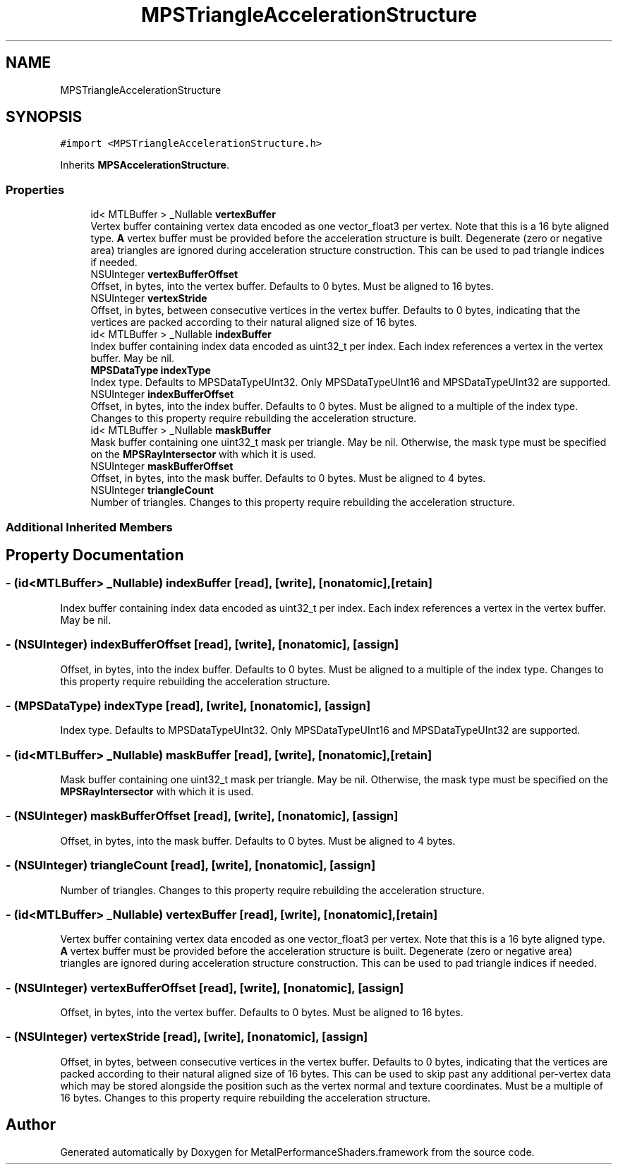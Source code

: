 .TH "MPSTriangleAccelerationStructure" 3 "Sat May 12 2018" "Version MetalPerformanceShaders-116" "MetalPerformanceShaders.framework" \" -*- nroff -*-
.ad l
.nh
.SH NAME
MPSTriangleAccelerationStructure
.SH SYNOPSIS
.br
.PP
.PP
\fC#import <MPSTriangleAccelerationStructure\&.h>\fP
.PP
Inherits \fBMPSAccelerationStructure\fP\&.
.SS "Properties"

.in +1c
.ti -1c
.RI "id< MTLBuffer > _Nullable \fBvertexBuffer\fP"
.br
.RI "Vertex buffer containing vertex data encoded as one vector_float3 per vertex\&. Note that this is a 16 byte aligned type\&. \fBA\fP vertex buffer must be provided before the acceleration structure is built\&. Degenerate (zero or negative area) triangles are ignored during acceleration structure construction\&. This can be used to pad triangle indices if needed\&. "
.ti -1c
.RI "NSUInteger \fBvertexBufferOffset\fP"
.br
.RI "Offset, in bytes, into the vertex buffer\&. Defaults to 0 bytes\&. Must be aligned to 16 bytes\&. "
.ti -1c
.RI "NSUInteger \fBvertexStride\fP"
.br
.RI "Offset, in bytes, between consecutive vertices in the vertex buffer\&. Defaults to 0 bytes, indicating that the vertices are packed according to their natural aligned size of 16 bytes\&. "
.ti -1c
.RI "id< MTLBuffer > _Nullable \fBindexBuffer\fP"
.br
.RI "Index buffer containing index data encoded as uint32_t per index\&. Each index references a vertex in the vertex buffer\&. May be nil\&. "
.ti -1c
.RI "\fBMPSDataType\fP \fBindexType\fP"
.br
.RI "Index type\&. Defaults to MPSDataTypeUInt32\&. Only MPSDataTypeUInt16 and MPSDataTypeUInt32 are supported\&. "
.ti -1c
.RI "NSUInteger \fBindexBufferOffset\fP"
.br
.RI "Offset, in bytes, into the index buffer\&. Defaults to 0 bytes\&. Must be aligned to a multiple of the index type\&. Changes to this property require rebuilding the acceleration structure\&. "
.ti -1c
.RI "id< MTLBuffer > _Nullable \fBmaskBuffer\fP"
.br
.RI "Mask buffer containing one uint32_t mask per triangle\&. May be nil\&. Otherwise, the mask type must be specified on the \fBMPSRayIntersector\fP with which it is used\&. "
.ti -1c
.RI "NSUInteger \fBmaskBufferOffset\fP"
.br
.RI "Offset, in bytes, into the mask buffer\&. Defaults to 0 bytes\&. Must be aligned to 4 bytes\&. "
.ti -1c
.RI "NSUInteger \fBtriangleCount\fP"
.br
.RI "Number of triangles\&. Changes to this property require rebuilding the acceleration structure\&. "
.in -1c
.SS "Additional Inherited Members"
.SH "Property Documentation"
.PP 
.SS "\- (id<MTLBuffer> _Nullable) indexBuffer\fC [read]\fP, \fC [write]\fP, \fC [nonatomic]\fP, \fC [retain]\fP"

.PP
Index buffer containing index data encoded as uint32_t per index\&. Each index references a vertex in the vertex buffer\&. May be nil\&. 
.SS "\- (NSUInteger) indexBufferOffset\fC [read]\fP, \fC [write]\fP, \fC [nonatomic]\fP, \fC [assign]\fP"

.PP
Offset, in bytes, into the index buffer\&. Defaults to 0 bytes\&. Must be aligned to a multiple of the index type\&. Changes to this property require rebuilding the acceleration structure\&. 
.SS "\- (\fBMPSDataType\fP) indexType\fC [read]\fP, \fC [write]\fP, \fC [nonatomic]\fP, \fC [assign]\fP"

.PP
Index type\&. Defaults to MPSDataTypeUInt32\&. Only MPSDataTypeUInt16 and MPSDataTypeUInt32 are supported\&. 
.SS "\- (id<MTLBuffer> _Nullable) maskBuffer\fC [read]\fP, \fC [write]\fP, \fC [nonatomic]\fP, \fC [retain]\fP"

.PP
Mask buffer containing one uint32_t mask per triangle\&. May be nil\&. Otherwise, the mask type must be specified on the \fBMPSRayIntersector\fP with which it is used\&. 
.SS "\- (NSUInteger) maskBufferOffset\fC [read]\fP, \fC [write]\fP, \fC [nonatomic]\fP, \fC [assign]\fP"

.PP
Offset, in bytes, into the mask buffer\&. Defaults to 0 bytes\&. Must be aligned to 4 bytes\&. 
.SS "\- (NSUInteger) triangleCount\fC [read]\fP, \fC [write]\fP, \fC [nonatomic]\fP, \fC [assign]\fP"

.PP
Number of triangles\&. Changes to this property require rebuilding the acceleration structure\&. 
.SS "\- (id<MTLBuffer> _Nullable) vertexBuffer\fC [read]\fP, \fC [write]\fP, \fC [nonatomic]\fP, \fC [retain]\fP"

.PP
Vertex buffer containing vertex data encoded as one vector_float3 per vertex\&. Note that this is a 16 byte aligned type\&. \fBA\fP vertex buffer must be provided before the acceleration structure is built\&. Degenerate (zero or negative area) triangles are ignored during acceleration structure construction\&. This can be used to pad triangle indices if needed\&. 
.SS "\- (NSUInteger) vertexBufferOffset\fC [read]\fP, \fC [write]\fP, \fC [nonatomic]\fP, \fC [assign]\fP"

.PP
Offset, in bytes, into the vertex buffer\&. Defaults to 0 bytes\&. Must be aligned to 16 bytes\&. 
.SS "\- (NSUInteger) vertexStride\fC [read]\fP, \fC [write]\fP, \fC [nonatomic]\fP, \fC [assign]\fP"

.PP
Offset, in bytes, between consecutive vertices in the vertex buffer\&. Defaults to 0 bytes, indicating that the vertices are packed according to their natural aligned size of 16 bytes\&. This can be used to skip past any additional per-vertex data which may be stored alongside the position such as the vertex normal and texture coordinates\&. Must be a multiple of 16 bytes\&. Changes to this property require rebuilding the acceleration structure\&. 

.SH "Author"
.PP 
Generated automatically by Doxygen for MetalPerformanceShaders\&.framework from the source code\&.
